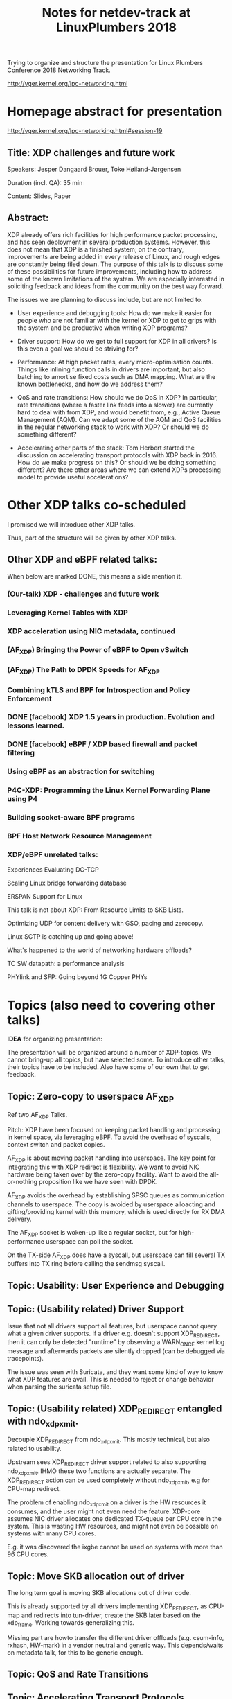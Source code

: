 # -*- fill-column: 79; -*-
#+TITLE: Notes for netdev-track at LinuxPlumbers 2018

Trying to organize and structure the presentation for Linux Plumbers Conference
2018 Networking Track.

 http://vger.kernel.org/lpc-networking.html

* Homepage abstract for presentation

http://vger.kernel.org/lpc-networking.html#session-19

** Title: XDP challenges and future work

Speakers: Jesper Dangaard Brouer, Toke Høiland-Jørgensen

Duration (incl. QA): 35 min

Content: Slides, Paper

** Abstract:

XDP already offers rich facilities for high performance packet
processing, and has seen deployment in several production
systems. However, this does not mean that XDP is a finished system; on
the contrary, improvements are being added in every release of Linux,
and rough edges are constantly being filed down. The purpose of this
talk is to discuss some of these possibilities for future
improvements, including how to address some of the known limitations
of the system. We are especially interested in soliciting feedback and
ideas from the community on the best way forward.

The issues we are planning to discuss include, but are not limited to:

 - User experience and debugging tools: How do we make it easier for
   people who are not familiar with the kernel or XDP to get to grips
   with the system and be productive when writing XDP programs?

 - Driver support: How do we get to full support for XDP in all
   drivers? Is this even a goal we should be striving for?

 - Performance: At high packet rates, every micro-optimisation
   counts. Things like inlining function calls in drivers are
   important, but also batching to amortise fixed costs such as DMA
   mapping. What are the known bottlenecks, and how do we address
   them?

 - QoS and rate transitions: How should we do QoS in XDP? In
   particular, rate transitions (where a faster link feeds into a
   slower) are currently hard to deal with from XDP, and would benefit
   from, e.g., Active Queue Management (AQM). Can we adapt some of the
   AQM and QoS facilities in the regular networking stack to work with
   XDP? Or should we do something different?

 - Accelerating other parts of the stack: Tom Herbert started the
   discussion on accelerating transport protocols with XDP back
   in 2016. How do we make progress on this? Or should we be doing
   something different? Are there other areas where we can extend XDPs
   processing model to provide useful accelerations?


* Other XDP talks co-scheduled

I promised we will introduce other XDP talks.

Thus, part of the structure will be given by other XDP talks.

** Other XDP and eBPF related talks:

When below are marked DONE, this means a slide mention it.

*** (Our-talk) XDP - challenges and future work
*** Leveraging Kernel Tables with XDP
*** XDP acceleration using NIC metadata, continued
*** (AF_XDP) Bringing the Power of eBPF to Open vSwitch
*** (AF_XDP) The Path to DPDK Speeds for AF_XDP
*** Combining kTLS and BPF for Introspection and Policy Enforcement
*** DONE (facebook) XDP 1.5 years in production. Evolution and lessons learned.
*** DONE (facebook) eBPF / XDP based firewall and packet filtering
*** Using eBPF as an abstraction for switching
*** P4C-XDP: Programming the Linux Kernel Forwarding Plane using P4
*** Building socket-aware BPF programs
*** BPF Host Network Resource Management


*** XDP/eBPF unrelated talks:

Experiences Evaluating DC-TCP

Scaling Linux bridge forwarding database

ERSPAN Support for Linux

This talk is not about XDP: From Resource Limits to SKB Lists.

Optimizing UDP for content delivery with GSO, pacing and zerocopy.

Linux SCTP is catching up and going above!

What's happened to the world of networking hardware offloads?

TC SW datapath: a performance analysis

PHYlink and SFP: Going beyond 1G Copper PHYs


* Topics (also need to covering other talks)

*IDEA* for organizing presentation:

The presentation will be organized around a number of XDP-topics.  We cannot
bring-up all topics, but have selected some.  To introduce other talks, their
topics have to be included. Also have some of our own that to get feedback.

** Topic: Zero-copy to userspace AF_XDP

   Ref two AF_XDP Talks.

   Pitch: XDP have been focused on keeping packet handling and processing in
   kernel space, via leveraging eBPF.  To avoid the overhead of syscalls,
   context switch and packet copies.

   AF_XDP is about moving packet handling into userspace.  The key point for
   integrating this with XDP redirect is flexibility.  We want to avoid NIC
   hardware being taken over by the zero-copy facility.  Want to avoid the
   all-or-nothing proposition like we have seen with DPDK.

   AF_XDP avoids the overhead by establishing SPSC queues as communication
   channels to userspace.  The copy is avoided by userspace alloacting and
   gifting/providing kernel with this memory, which is used directly for RX
   DMA delivery.

   The AF_XDP socket is woken-up like a regular socket, but for
   high-performance userspace can poll the socket.

   On the TX-side AF_XDP does have a syscall, but userspace can fill
   several TX buffers into TX ring before calling the sendmsg syscall.

** Topic: Usability: User Experience and Debugging

** Topic: (Usability related) Driver Support

   Issue that not all drivers support all features, but userspace cannot query
   what a given driver supports.  If a driver e.g. doesn't support XDP_REDIRECT,
   then it can only be detected "runtime" by observing a WARN_ONCE kernel log
   message and afterwards packets are silently dropped (can be debugged via
   tracepoints).

   The issue was seen with Suricata, and they want some kind of way to
   know what XDP features are avail.  This is needed to reject or
   change behavior when parsing the suricata setup file.

** Topic: (Usability related) XDP_REDIRECT entangled with ndo_xdp_xmit.

   Decouple XDP_REDIRECT from ndo_xdp_xmit.
   This mostly technical, but also related to usability.

   Upstream sees XDP_REDIRECT driver support related to also supporting
   ndo_xdp_xmit.  IHMO these two functions are actually separate.  The
   XDP_REDIRECT action can be used completely without ndo_xdp_xmit, e.g for
   CPU-map redirect.

   The problem of enabling ndo_xdp_xmit on a driver is the HW resources it
   consumes, and the user might not even need the feature.  XDP-core assumes
   NIC driver allocates one dedicated TX-queue per CPU core in the system.
   This is wasting HW resources, and might not even be possible on systems with
   many CPU cores.

   E.g. it was discovered the ixgbe cannot be used on systems with more than 96
   CPU cores.

** Topic: Move SKB allocation out of driver

   The long term goal is moving SKB allocations out of driver code.

   This is already supported by all drivers implementing XDP_REDIRECT, as
   CPU-map and redirects into tun-driver, create the SKB later based on the
   xdp_frame.  Working towards generalizing this.

   Missing part are howto transfer the different driver offloads
   (e.g. csum-info, rxhash, HW-mark) in a vendor neutral and generic way.  This
   depends/waits on metadata talk, for this to be generic enough.

** Topic: QoS and Rate Transitions

** Topic: Accelerating Transport Protocols

   E.g. it should be possible to do delivery into TCP sockets, and
   hand-over the packet-page (without first allocating an SKB).

   Ref-Talk: "Building socket-aware BPF programs" is part of this
   work.

** Topic (maybe skip): eBPF verifier

   All the discussions about extending the eBPF verifier, should be
   move to the eBPF-mini-conf.

** Topic (maybe skip): XDP as a building block

   If it is not clear to people, explain that XDP is core kernel
   facility, that other Open Source projects need to pickup, use and
   innovate on-top of.

** Topic: NIC memory models and DMA mapping

   Does Bulk xdp_frame_return fit here?

** Topic: ARM and XDP support



* Slides

** (Story baseline) Slide: XDP-paper

 - Introduce XDP-paper.

   We wrote XDP-paper, that doc XDP architecture, and do head-to-head comparison
   against DPDK.

   Conf: ACM CoNEXT 2018 Greece

 - This talk is focused on "Limitation and Future Work".

   We are fortunate that other people have already started to work on "future
   work" items, and are even being covered and presented at this conf.  We will
   mention these areas and defer the details and discussion to these talks.

 - Purpose soliciting feedback and ideas from the community

   Besides referencing the topics covered in other talks, we have also selected
   some XDP topics that we wish to soliciting feedback om from this community.

** Slide: What is XDP

Frame what is XDP.

Be inspirational: New programmable layer in network stack

Keep it very short, if possible 1-slide.  This is mostly for people finding this
slide deck, or LPC people that don't know that XDP is.

** Slide: XDP is a huge success

XDP is maturing in upstream kernels
 - Still under active development

Very popular topic at this LPC network-track miniconf
 - 11 talks XDP (or BPF) related!

** Slide: Production use-cases

XDP have seen production use
 - CloudFlare publically say they use XDP
 - Suricata have XDP plugins
 - Other talks will cover this:
 - (facebook) XDP 1.5 years in production. Evolution and lessons learned
 - (facebook) eBPF / XDP based firewall and packet filtering

** Slide: New XDP features and performance requirement

XDP is all about performance
 - Watchout that feature creep doesn't kill performance!



Slide with guideing principle: Adding features must not negativly affect
baseline XDP performance.  Use optimization technique of moving runtime checks
to setup time checks.
